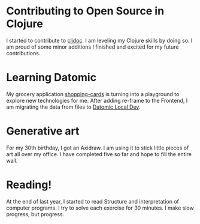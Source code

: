 * Contributing to Open Source in Clojure
I started to contribute to [[https://cljdoc.org/][cljdoc]]. I am leveling my Clojure skills by doing so. I am proud of some minor additions I finished and excited for my future contributions.
* Learning Datomic
My grocery application [[https://github.com/rollacaster/shopping-cards][shopping-cards]] is turning into a playground to explore new technologies for me. After adding re-frame to the Frontend, I am migrating the data from files to [[https://docs.datomic.com/cloud/dev-local.html][Datomic Local Dev]].
* Generative art
For my 30th birthday, I got an Axidraw. I am using it to stick little pieces of art all over my office. I have completed five so far and hope to fill the entire wall.
* Reading!
At the end of last year, I started to read Structure and interpretation of computer programs. I try to solve each exercise for 30 minutes. I make slow progress, but progress.
